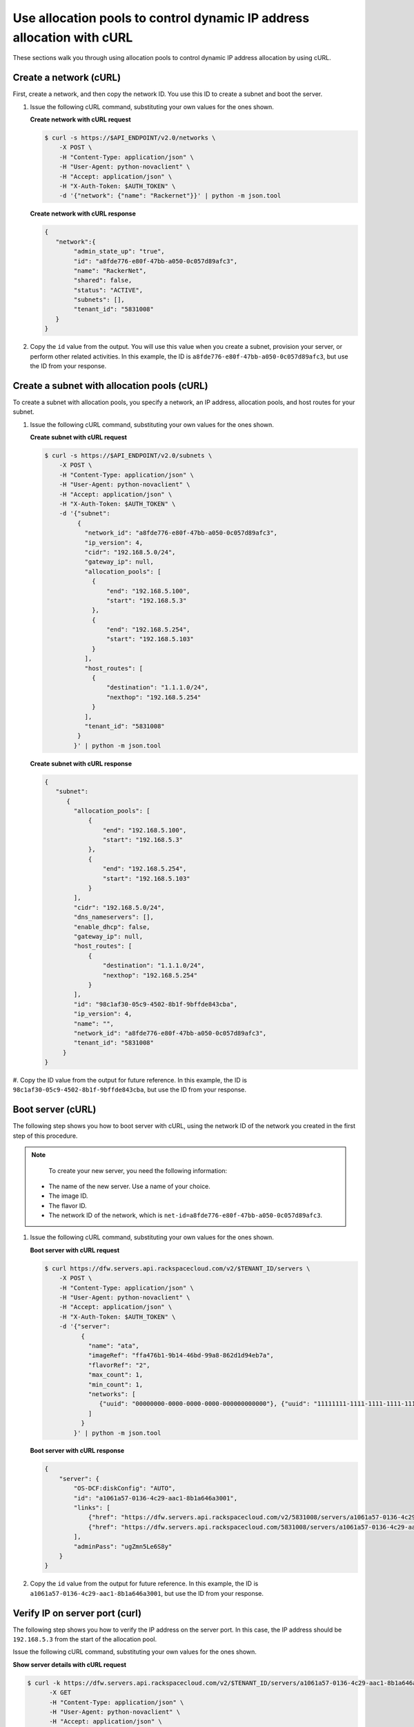 .. _use-allocation-pools-with-curl:

Use allocation pools to control dynamic IP address allocation with cURL
---------------------------------------------------------------------------------

These sections walk you through using allocation pools to control dynamic IP address 
allocation by using cURL.

.. _uap-create-network-curl:

Create a network (cURL)
~~~~~~~~~~~~~~~~~~~~~~~~~~~~~~~~~

First, create a network, and then copy the network ID. You use this ID to create a subnet 
and boot the server.

#. Issue the following cURL command, substituting your own values for the ones shown.

   **Create network with cURL request**

   .. code::  

      $ curl -s https://$API_ENDPOINT/v2.0/networks \
          -X POST \
          -H "Content-Type: application/json" \
          -H "User-Agent: python-novaclient" \
          -H "Accept: application/json" \
          -H "X-Auth-Token: $AUTH_TOKEN" \
          -d '{"network": {"name": "Rackernet"}}' | python -m json.tool

   **Create network with cURL response**

   .. code::  

       {
          "network":{
               "admin_state_up": "true",
               "id": "a8fde776-e80f-47bb-a050-0c057d89afc3",
               "name": "RackerNet",
               "shared": false,
               "status": "ACTIVE",
               "subnets": [],
               "tenant_id": "5831008"
          }
       }
                                   

#. Copy the ``id`` value from the output. You will use this value when you create a subnet, 
   provision your server, or perform other related activities. In this example, the ID is 
   ``a8fde776-e80f-47bb-a050-0c057d89afc3``, but use the ID from your response.

.. _uap-create-subnet-curl:

Create a subnet with allocation pools (cURL)
~~~~~~~~~~~~~~~~~~~~~~~~~~~~~~~~~~~~~~~~~~~~~~~~~~~~~~

To create a subnet with allocation pools, you specify a network, an IP
address, allocation pools, and host routes for your subnet.

#. Issue the following cURL command, substituting your own values for the ones shown.
   
   **Create subnet with cURL request**

   .. code::  

      $ curl -s https://$API_ENDPOINT/v2.0/subnets \
          -X POST \
          -H "Content-Type: application/json" \
          -H "User-Agent: python-novaclient" \
          -H "Accept: application/json" \
          -H "X-Auth-Token: $AUTH_TOKEN" \
          -d '{"subnet":
               {
                 "network_id": "a8fde776-e80f-47bb-a050-0c057d89afc3",
                 "ip_version": 4,
                 "cidr": "192.168.5.0/24",
                 "gateway_ip": null,
                 "allocation_pools": [
                   {
                       "end": "192.168.5.100",
                       "start": "192.168.5.3"
                   },
                   {
                       "end": "192.168.5.254",
                       "start": "192.168.5.103"
                   }
                 ],
                 "host_routes": [
                   {
                       "destination": "1.1.1.0/24",
                       "nexthop": "192.168.5.254"
                   }
                 ],
                 "tenant_id": "5831008"
               }
              }' | python -m json.tool

   **Create subnet with cURL response**

   .. code::  

       {
          "subnet":
             {
               "allocation_pools": [
                   {
                       "end": "192.168.5.100",
                       "start": "192.168.5.3"
                   },
                   {
                       "end": "192.168.5.254",
                       "start": "192.168.5.103"
                   }
               ],
               "cidr": "192.168.5.0/24",
               "dns_nameservers": [],
               "enable_dhcp": false,
               "gateway_ip": null,
               "host_routes": [
                   {
                       "destination": "1.1.1.0/24",
                       "nexthop": "192.168.5.254"
                   }
               ],
               "id": "98c1af30-05c9-4502-8b1f-9bffde843cba",
               "ip_version": 4,
               "name": "",
               "network_id": "a8fde776-e80f-47bb-a050-0c057d89afc3",
               "tenant_id": "5831008"
            }
       }
                                   

#. Copy the ID value from the output for future reference. In this example, the ID is 
``98c1af30-05c9-4502-8b1f-9bffde843cba``, but use the ID from your response.

.. _uap-boot-server-curl:

Boot server (cURL)
~~~~~~~~~~~~~~~~~~~~~~~~~

The following step shows you how to boot server with cURL, using the network ID of the 
network you created in the first step of this procedure. 

.. note::

	To create your new server, you need the following information:
	
   -  The name of the new server. Use a name of your choice.
   -  The image ID. 
   -  The flavor ID. 
   -  The network ID of the network, which is ``net-id=a8fde776-e80f-47bb-a050-0c057d89afc3``.

1. Issue the following cURL command, substituting your own values for the ones shown.

   **Boot server with cURL request**

   .. code::  

      $ curl https://dfw.servers.api.rackspacecloud.com/v2/$TENANT_ID/servers \
          -X POST \
          -H "Content-Type: application/json" \
          -H "User-Agent: python-novaclient" \
          -H "Accept: application/json" \
          -H "X-Auth-Token: $AUTH_TOKEN" \
          -d '{"server":
                {
                  "name": "ata",
                  "imageRef": "ffa476b1-9b14-46bd-99a8-862d1d94eb7a",
                  "flavorRef": "2",
                  "max_count": 1,
                  "min_count": 1,
                  "networks": [
                     {"uuid": "00000000-0000-0000-0000-000000000000"}, {"uuid": "11111111-1111-1111-1111-111111111111"}, {"uuid":"a8fde776-e80f-47bb-a050-0c057d89afc3"} 
                  ]
                }
              }' | python -m json.tool

   **Boot server with cURL response**

   .. code::  

       {
           "server": {
               "OS-DCF:diskConfig": "AUTO",
               "id": "a1061a57-0136-4c29-aac1-8b1a646a3001",
               "links": [
                   {"href": "https://dfw.servers.api.rackspacecloud.com/v2/5831008/servers/a1061a57-0136-4c29-aac1-8b1a646a3001", "rel": "self"},
                   {"href": "https://dfw.servers.api.rackspacecloud.com/5831008/servers/a1061a57-0136-4c29-aac1-8b1a646a3001", "rel": "bookmark"}
               ],
               "adminPass": "ugZmn5Le6S8y"
           }
       }
                               

#. Copy the ``id`` value from the output for future reference. In this example, the ID is 
   ``a1061a57-0136-4c29-aac1-8b1a646a3001``, but use the ID from your response.

.. _uap-verify-ip-curl:

Verify IP on server port (curl)
~~~~~~~~~~~~~~~~~~~~~~~~~~~~~~~~~~~~~~

The following step shows you how to verify the IP address on the server port. In this case, 
the IP address should be ``192.168.5.3`` from the start of the allocation pool.

Issue the following cURL command, substituting your own values for the ones shown.

**Show server details with cURL request**

.. code::  

   $ curl -k https://dfw.servers.api.rackspacecloud.com/v2/$TENANT_ID/servers/a1061a57-0136-4c29-aac1-8b1a646a3001  \
         -X GET
         -H "Content-Type: application/json" \
         -H "User-Agent: python-novaclient" \
         -H "Accept: application/json" \
         -H "X-Auth-Token: $AUTH_TOKEN" | python -m json.tool
         
**Positional arguments**

- The server ID.  In this example, the ID is ``a1061a57-0136-4c29-aac1-8b1a646a3001``.

**Show server details with cURL response**

.. code::  

   {
      "server": 
        {
            "OS-DCF:diskConfig": "AUTO",
            "OS-EXT-STS:power_state": 1,
            "OS-EXT-STS:task_state": null,
            "OS-EXT-STS:vm_state": "active",
            "accessIPv4": "10.23.233.124",
            "accessIPv6": "2001:4801:787f:205:bccb:feff:fe00:189",
            "addresses": {
               "RackerNet": [
                  {
                     "addr": "192.168.5.3",
                     "version": 4
                  }
               ],
               "private": [
                  {
                     "addr": "10.181.192.114",
                     "version": 4
                  }
               ],
               "public": [
                  {
                     "addr": "10.23.233.124",
                     "version": 4
                  },
                  {
                     "addr": "2001:4801:787f:205:bccb:feff:fe00:189",
                     "version": 6
                  }
               ]
            },
            "config_drive": "",
            "created": "2014-09-29T05:50:53Z",
            "flavor": {
               "id": "2",
               "links": [
                  {
                     "href": "https://dfw.servers.api.rackspacecloud.com/5831008/flavors/2",
                     "rel": "bookmark"
                  }
               ]
            },
            "hostId": "0488142a8f859cb4020234cc235f8cd8a22bee126726025d70c0b9ba",
            "id": "a1061a57-0136-4c29-aac1-8b1a646a3001",
            "image": {
               "id": "ffa476b1-9b14-46bd-99a8-862d1d94eb7a",
               "links": [
                  {
                     "href": "https://dfw.servers.api.rackspacecloud.com/5831008/images/ffa476b1-9b14-46bd-99a8-862d1d94eb7a",
                     "rel": "bookmark"
                  }
               ]
            },
            "key_name": null,
            "links": [
               {
                  "href": "https://dfw.servers.api.rackspacecloud.com/v2/5831008/servers/a1061a57-0136-4c29-aac1-8b1a646a3001",
                  "rel": "self"
               },
               {
                  "href": "https://dfw.servers.api.rackspacecloud.com/5831008/servers/a1061a57-0136-4c29-aac1-8b1a646a3001",
                  "rel": "bookmark"
               }
            ],
            "metadata": {},
            "name": "ata",
            "progress": 100,
            "status": "ACTIVE",
            "tenant_id": "5831008",
            "updated": "2014-09-29T05:52:19Z",
            "user_id": "207638"
         }
   }
   
.. _uap-create-port-curl:

Create a port outside the allocation pool (cURL)
~~~~~~~~~~~~~~~~~~~~~~~~~~~~~~~~~~~~~~~~~~~~~~~~~~~~~~~~~~

Before you can attach port and network to a server, you need to create the port.

Do this by using the ``fixed_ips`` attribute and assigning the new IP address to the port. 
In this case, the allocation pool IP addresses range from ``192.168.5.3`` to 
``192.168.5.100`` and the IP address for the new port is ``192.168.5.1``.

Issue the following cURL command, substituting your own values for the ones shown.

**Create port with cURL request**

.. code::  

   $ curl -k https://$API_ENDPOINT/v2.0/ports \
       -X POST
       -H "Content-Type: application/json" \
       -H "User-Agent: python-novaclient" \
       -H "Accept: application/json" \
       -H "X-Auth-Token: $AUTH_TOKEN"
       -d '{
             "port": 
             {
               "admin_state_up": true,
               "device_id": "",
               "name": "Rackerport", 
               "fixed_ips": [
                   {
                       "ip_address": "192.168.5.1", 
                       "subnet_id": "98c1af30-05c9-4502-8b1f-9bffde843cba"
                   }
               ], 
               "network_id": "a8fde776-e80f-47bb-a050-0c057d89afc3"
             }
           }' | python -m json.tool

**Create port with cURL response**

.. code::  

   {
      "port":
      {
         "admin_state_up": true,
         "device_id": "",
         "device_owner": null, 
         "fixed_ips": [
            {
               "subnet_id": "98c1af30-05c9-4502-8b1f-9bffde843cba",
               "ip_address": "192.168.5.1"
            }
         ],
         "id": "e84fb78e-fc92-45aa-90b3-8786c82b5112",
         "mac_address": "BE:CB:FE:00:01:69",
         "name": "Rackerport",
         "network_id": "a8fde776-e80f-47bb-a050-0c057d89afc3",
         "security_groups": [],
         "status": "ACTIVE",
         "tenant_id": "5831008"
      }
   }

**Next topic:** :ref:`Configure host routes<configure-host-routes>`
